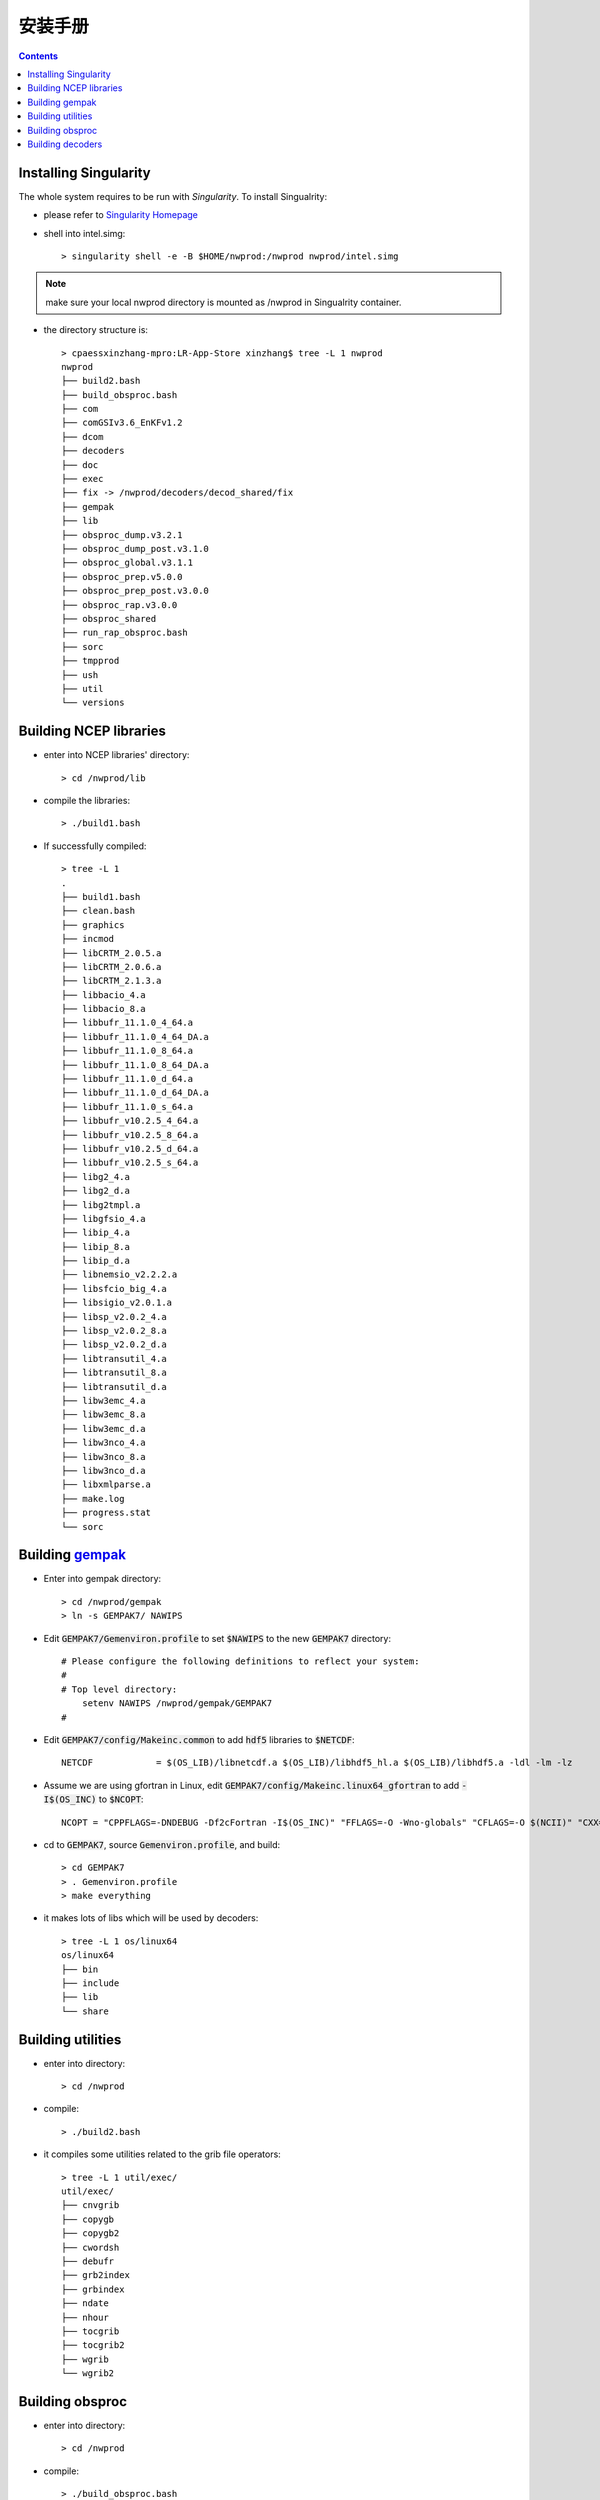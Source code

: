 ==========
安装手册
==========

.. contents ::

Installing Singularity
==========================

The whole system requires to be run with *Singularity*. To install Singualrity:

* please refer to `Singularity Homepage <https://www.sylabs.io/>`_

* shell into intel.simg::

    > singularity shell -e -B $HOME/nwprod:/nwprod nwprod/intel.simg

.. note::
    make sure your local nwprod directory is mounted as /nwprod in Singualrity container.

* the directory structure is::

    > cpaessxinzhang-mpro:LR-App-Store xinzhang$ tree -L 1 nwprod
    nwprod
    ├── build2.bash
    ├── build_obsproc.bash
    ├── com
    ├── comGSIv3.6_EnKFv1.2
    ├── dcom
    ├── decoders
    ├── doc
    ├── exec
    ├── fix -> /nwprod/decoders/decod_shared/fix
    ├── gempak
    ├── lib
    ├── obsproc_dump.v3.2.1
    ├── obsproc_dump_post.v3.1.0
    ├── obsproc_global.v3.1.1
    ├── obsproc_prep.v5.0.0
    ├── obsproc_prep_post.v3.0.0
    ├── obsproc_rap.v3.0.0
    ├── obsproc_shared
    ├── run_rap_obsproc.bash
    ├── sorc
    ├── tmpprod
    ├── ush
    ├── util
    └── versions


Building NCEP libraries
===========================

* enter into NCEP libraries' directory::

    > cd /nwprod/lib

* compile the libraries::

    > ./build1.bash

* If successfully compiled::

    > tree -L 1
    .
    ├── build1.bash
    ├── clean.bash
    ├── graphics
    ├── incmod
    ├── libCRTM_2.0.5.a
    ├── libCRTM_2.0.6.a
    ├── libCRTM_2.1.3.a
    ├── libbacio_4.a
    ├── libbacio_8.a
    ├── libbufr_11.1.0_4_64.a
    ├── libbufr_11.1.0_4_64_DA.a
    ├── libbufr_11.1.0_8_64.a
    ├── libbufr_11.1.0_8_64_DA.a
    ├── libbufr_11.1.0_d_64.a
    ├── libbufr_11.1.0_d_64_DA.a
    ├── libbufr_11.1.0_s_64.a
    ├── libbufr_v10.2.5_4_64.a
    ├── libbufr_v10.2.5_8_64.a
    ├── libbufr_v10.2.5_d_64.a
    ├── libbufr_v10.2.5_s_64.a
    ├── libg2_4.a
    ├── libg2_d.a
    ├── libg2tmpl.a
    ├── libgfsio_4.a
    ├── libip_4.a
    ├── libip_8.a
    ├── libip_d.a
    ├── libnemsio_v2.2.2.a
    ├── libsfcio_big_4.a
    ├── libsigio_v2.0.1.a
    ├── libsp_v2.0.2_4.a
    ├── libsp_v2.0.2_8.a
    ├── libsp_v2.0.2_d.a
    ├── libtransutil_4.a
    ├── libtransutil_8.a
    ├── libtransutil_d.a
    ├── libw3emc_4.a
    ├── libw3emc_8.a
    ├── libw3emc_d.a
    ├── libw3nco_4.a
    ├── libw3nco_8.a
    ├── libw3nco_d.a
    ├── libxmlparse.a
    ├── make.log
    ├── progress.stat
    └── sorc

Building `gempak <https://www.unidata.ucar.edu/software/gempak/>`_
==================================================================

* Enter into gempak directory::

    > cd /nwprod/gempak
    > ln -s GEMPAK7/ NAWIPS

* Edit :code:`GEMPAK7/Gemenviron.profile` to set :code:`$NAWIPS` to the new :code:`GEMPAK7` directory::

    # Please configure the following definitions to reflect your system:
    #
    # Top level directory:
        setenv NAWIPS /nwprod/gempak/GEMPAK7
    #

* Edit :code:`GEMPAK7/config/Makeinc.common` to add :code:`hdf5` libraries to :code:`$NETCDF`::

    NETCDF            = $(OS_LIB)/libnetcdf.a $(OS_LIB)/libhdf5_hl.a $(OS_LIB)/libhdf5.a -ldl -lm -lz

* Assume we are using gfortran in Linux, edit :code:`GEMPAK7/config/Makeinc.linux64_gfortran` to add :code:`-I$(OS_INC)` to :code:`$NCOPT`::

    NCOPT = "CPPFLAGS=-DNDEBUG -Df2cFortran -I$(OS_INC)" "FFLAGS=-O -Wno-globals" "CFLAGS=-O $(NCII)" "CXX= "

* cd to :code:`GEMPAK7`, source :code:`Gemenviron.profile`, and build::

    > cd GEMPAK7
    > . Gemenviron.profile
    > make everything

* it makes lots of libs which will be used by decoders::

    > tree -L 1 os/linux64
    os/linux64
    ├── bin
    ├── include
    ├── lib
    └── share

Building utilities
==================

* enter into directory::

    > cd /nwprod

* compile::

    > ./build2.bash

* it compiles some utilities related to the grib file operators::

    > tree -L 1 util/exec/
    util/exec/
    ├── cnvgrib
    ├── copygb
    ├── copygb2
    ├── cwordsh
    ├── debufr
    ├── grb2index
    ├── grbindex
    ├── ndate
    ├── nhour
    ├── tocgrib
    ├── tocgrib2
    ├── wgrib
    └── wgrib2

Building obsproc
================

* enter into directory::

    > cd /nwprod

* compile::

    > ./build_obsproc.bash

* it compiles all the obsproc executables::

    > tree -L 1 obsproc_*/exec
    obsproc_dump.v3.2.1/exec
    ├── bufr_chkbfr
    ├── bufr_combfr
    ├── bufr_dcodwindsat
    ├── bufr_dumpmd
    ├── bufr_dupair
    ├── bufr_dupcor
    ├── bufr_dupmar
    ├── bufr_dupmrg
    ├── bufr_duprad
    ├── bufr_dupsat
    ├── bufr_dupshp
    ├── bufr_dupsst
    ├── bufr_edtbfr
    ├── bufr_geofil
    ├── bufr_quipc
    ├── bufr_raddate
    ├── bufr_supertmi
    ├── prepobs_prepssmi
    └── wave_dcodquikscat
    obsproc_dump_post.v3.1.0/exec
    ├── bufr_datacount
    └── bufr_listdumps
    obsproc_prep.v5.0.0/exec
    ├── prepobs_cqcbufr
    ├── prepobs_cqcvad
    ├── prepobs_glerladj
    ├── prepobs_listheaders
    ├── prepobs_monoprepbufr
    ├── prepobs_mpcopybufr
    ├── prepobs_oiqcbufr
    ├── prepobs_prepacpf
    ├── prepobs_prepacqc
    ├── prepobs_prepanow
    ├── prepobs_prepdata
    ├── prepobs_prevents
    ├── prepobs_profcqc
    └── syndat_syndata
    obsproc_prep_post.v3.0.0/exec
    ├── gdascounts_ave
    ├── global_postevents
    └── timetwin

Building decoders
=================

* enter into gempak directory::

    > cd /nwprod/gempak
    > ln -fs GEMPAK7/Gemenviron.profile .gempak

* edit :code:`.gempak`, add following lines::

   GEMINC=$GEMPAK/include
   export GEMINC

* enter into directory::

    > cd /nwprod/decoders/decod_shared

* compile::

    > ./build.bash

* it compiles the decoders for different type obs.::

    > tree -L 1 -I "tmp|*tbl|*headers|*log|fort*|*ksh|bufrtab*" decoders/decod_*/exec
    decoders/decod_dcacft/exec
    └── decod_dcacft
    decoders/decod_dcacft_v3.3.0/exec
    └── decod_dcacft
    decoders/decod_dcaxbt/exec
    └── decod_dcaxbt
    decoders/decod_dcaxbt_v3.0.0/exec
    └── decod_dcaxbt
    decoders/decod_dcbthy/exec
    └── decod_dcbthy
    decoders/decod_dcbthy_v3.0.0/exec
    └── decod_dcbthy
    decoders/decod_dccgrd/exec
    └── decod_dccgrd
    decoders/decod_dccgrd_v3.0.0/exec
    └── decod_dccgrd
    decoders/decod_dccimiss/exec
    └── decod_dccimiss
    decoders/decod_dccimiss_v3.0.0/exec
    └── decod_dccimiss
    decoders/decod_dccimissupr/exec
    ├── decod_dccmissupr
    └── decod_dcusnd
    decoders/decod_dccoop/exec
    decoders/decod_dccoop_v3.0.0/exec
    decoders/decod_dccrn/exec
    decoders/decod_dccrn_v3.0.0/exec
    decoders/decod_dccsev/exec
    └── decod_dccsev
    decoders/decod_dccsev_v3.0.0/exec
    └── decod_dccsev
    decoders/decod_dccsjp/exec
    decoders/decod_dccsjp_v3.0.0/exec
    decoders/decod_dcdrbu/exec
    └── decod_dcdrbu
    decoders/decod_dcdrbu_v3.0.0/exec
    └── decod_dcdrbu
    decoders/decod_dcelrw/exec
    └── decod_dcelrw
    decoders/decod_dcelrw_v3.0.0/exec
    └── decod_dcelrw
    decoders/decod_dcepfl/exec
    └── decod_dcepfl
    decoders/decod_dcepfl_v3.0.0/exec
    └── decod_dcepfl
    decoders/decod_dcgpsw/exec
    └── decod_dcgpsw
    decoders/decod_dcgpsw_v3.0.0/exec
    └── decod_dcgpsw
    decoders/decod_dchydr/exec
    decoders/decod_dchydr_v3.0.0/exec
    decoders/decod_dcigdr/exec
    └── decod_dcigdr
    decoders/decod_dcigdr_v3.0.0/exec
    └── decod_dcigdr
    decoders/decod_dcjpfl/exec
    └── decod_dcjpfl
    decoders/decod_dcjpfl_v3.0.0/exec
    └── decod_dcjpfl
    decoders/decod_dckora/exec
    └── decod_dckora
    decoders/decod_dckora_v3.0.0/exec
    └── decod_dckora
    decoders/decod_dclsfc/exec
    └── decod_dccimiss
    decoders/decod_dclsfc_v3.0.0/exec
    └── decod_dccimiss
    decoders/decod_dcmap/exec
    decoders/decod_dcmap_v3.0.0/exec
    decoders/decod_dcmeso/exec
    decoders/decod_dcmeso_v3.0.0/exec
    decoders/decod_dcmetr/exec
    └── decod_dcmetr
    decoders/decod_dcmetr_v3.1.0/exec
    └── decod_dcmetr
    decoders/decod_dcmopf/exec
    └── decod_dcmopf
    decoders/decod_dcmopf_v3.0.0/exec
    └── decod_dcmopf
    decoders/decod_dcmssf/exec
    └── decod_dcmssf
    decoders/decod_dcmssf_v3.0.0/exec
    └── decod_dcmssf
    decoders/decod_dcnxrd/exec
    └── decod_dcnxrd
    decoders/decod_dcnxrd_v3.0.0/exec
    └── decod_dcnxrd
    decoders/decod_dcozon/exec
    └── decod_dcozon
    decoders/decod_dcozon_v3.0.0/exec
    └── decod_dcozon
    decoders/decod_dcp3rd/exec
    └── decod_dcp3rd
    decoders/decod_dcp3rd_v3.0.0/exec
    └── decod_dcp3rd
    decoders/decod_dcpflr/exec
    └── decod_dcpflr
    decoders/decod_dcpflr_v3.0.0/exec
    └── decod_dcpflr
    decoders/decod_dcrast/exec
    └── decod_dcrast
    decoders/decod_dcrast_v3.0.0/exec
    └── decod_dcrast
    decoders/decod_dcrocc/exec
    └── decod_dcrocc
    decoders/decod_dcrocc_v3.0.0/exec
    └── decod_dcrocc
    decoders/decod_dcscd/exec
    └── decod_dcscd
    decoders/decod_dcscd_v3.0.0/exec
    └── decod_dcscd
    decoders/decod_dcsynp/exec
    └── decod_dcsynp
    decoders/decod_dcsynp_v3.7.0/exec
    └── decod_dcsynp
    decoders/decod_dctama/exec
    decoders/decod_dctama_v3.0.0/exec
    decoders/decod_dctidg/exec
    └── decod_dctidg
    decoders/decod_dctidg_v3.0.0/exec
    └── decod_dctidg
    decoders/decod_dcusnd/exec
    ├── decod_dccmissupr
    └── decod_dcusnd
    decoders/decod_dcusnd_v3.0.0/exec
    ├── decod_dccmissupr
    └── decod_dcusnd
    decoders/decod_dczsfc/exec
    └── decod_dczsfc

